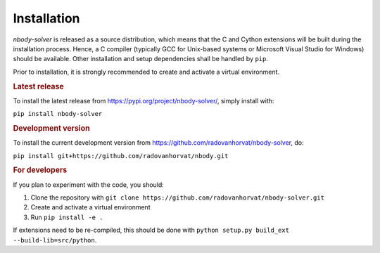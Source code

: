 Installation
============

`nbody-solver` is released as a source distribution, which means that the C and Cython extensions will
be built during the installation process. Hence, a C compiler (typically GCC for Unix-based systems or Microsoft
Visual Studio for Windows) should be available. Other installation and setup dependencies shall be handled by
``pip``.

Prior to installation, it is strongly recommended to create and activate a virtual environment.


.. rubric:: Latest release

To install the latest release from https://pypi.org/project/nbody-solver/, simply install with:

``pip install nbody-solver``

.. rubric:: Development version

To install the current development version from https://github.com/radovanhorvat/nbody-solver, do:

``pip install git+https://github.com/radovanhorvat/nbody.git``

.. rubric:: For developers

If you plan to experiment with the code, you should:

1. Clone the repository with ``git clone https://github.com/radovanhorvat/nbody-solver.git``
2. Create and activate a virtual environment
3. Run ``pip install -e .``

If extensions need to be re-compiled, this should be done with ``python setup.py build_ext --build-lib=src/python``.
